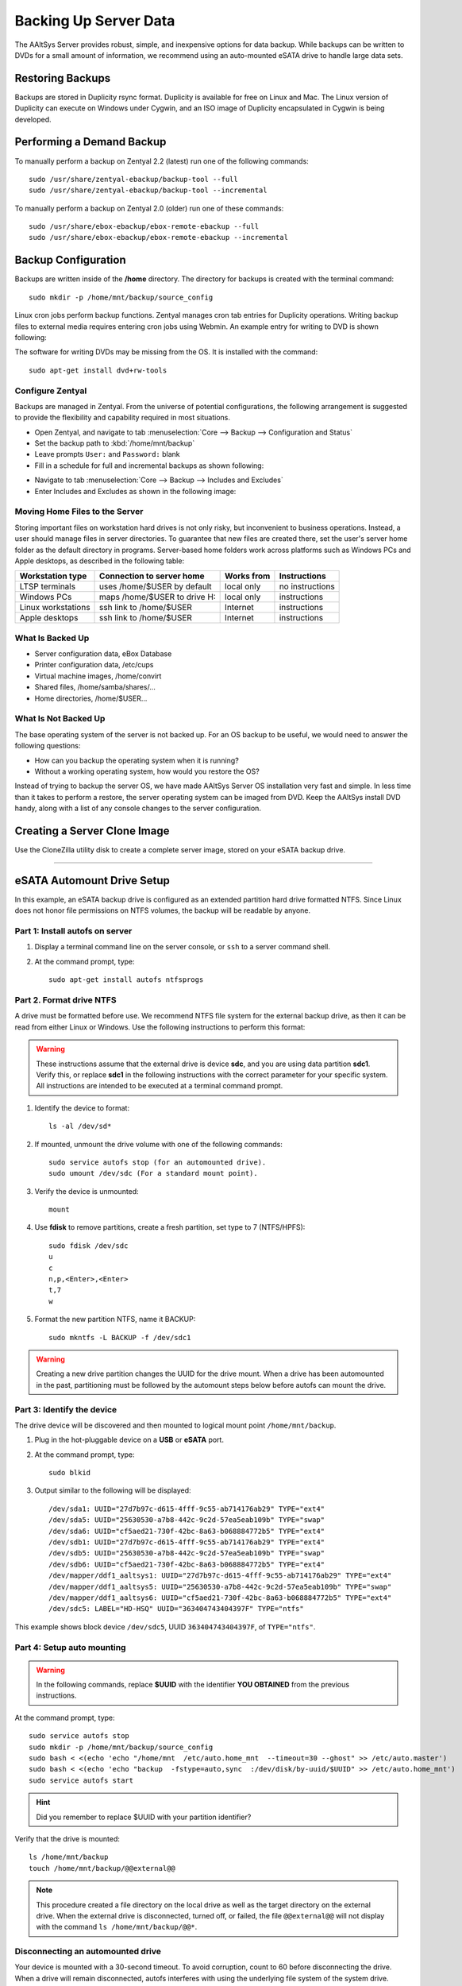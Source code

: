 ######################################
 Backing Up Server Data
######################################

The AAltSys Server provides robust, simple, and inexpensive options for data 
backup. While backups can be written to DVDs for a small amount of information, 
we recommend using an auto-mounted eSATA drive to handle large data sets.

Restoring Backups
======================================

Backups are stored in Duplicity rsync format. Duplicity is available for free 
on Linux and Mac. The Linux version of Duplicity can execute on Windows under 
Cygwin, and an ISO image of Duplicity encapsulated in Cygwin is being developed.

.. _backup_configuration:

Performing a Demand Backup
======================================

To manually perform a backup on Zentyal 2.2 (latest) run one of the following 
commands::

  sudo /usr/share/zentyal-ebackup/backup-tool --full
  sudo /usr/share/zentyal-ebackup/backup-tool --incremental

To manually perform a backup on Zentyal 2.0 (older) run one of these commands::

  sudo /usr/share/ebox-ebackup/ebox-remote-ebackup --full
  sudo /usr/share/ebox-ebackup/ebox-remote-ebackup --incremental

Backup Configuration
======================================

Backups are written inside of the **/home** directory. The directory for backups 
is created with the terminal command::

  sudo mkdir -p /home/mnt/backup/source_config

Linux cron jobs perform backup functions. Zentyal manages cron tab entries for 
Duplicity operations. Writing backup files to external media requires entering 
cron jobs using Webmin. An example entry for writing to DVD is shown following:

.. image:: _images/backup_dvdcron.png 

The software for writing DVDs may be missing from the OS. It is installed with 
the command::

  sudo apt-get install dvd+rw-tools

Configure Zentyal
""""""""""""""""""""""""""""""""""""""

Backups are managed in Zentyal. From the universe of potential configurations, 
the following arrangement is suggested to provide the flexibility and capability 
required in most situations.

+ Open Zentyal, and navigate to tab :menuselection:`Core --> Backup --> Configuration and Status`
+ Set the backup path to :kbd:`/home/mnt/backup`
+ Leave prompts ``User:`` and ``Password:`` blank
+ Fill in a schedule for full and incremental backups as shown following:

.. image:: _images/backup_config.png

+ Navigate to tab :menuselection:`Core --> Backup --> Includes and Excludes`
+ Enter Includes and Excludes as shown in the following image:

.. image:: _images/backup_exclude.png

Moving Home Files to the Server
""""""""""""""""""""""""""""""""""""""

Storing important files on workstation hard drives is not only risky, but 
inconvenient to business operations. Instead, a user should manage files in 
server directories. To guarantee that new files are created there, set the 
user's server home folder as the default directory in programs. Server-based 
home folders work across platforms such as Windows PCs and Apple desktops, 
as described in the following table:

+--------------------+------------------------------+------------+-----------------+
| Workstation type   | Connection to server home    | Works from | Instructions    |
+====================+==============================+============+=================+
| LTSP terminals     | uses /home/$USER by default  | local only | no instructions |
+--------------------+------------------------------+------------+-----------------+
| Windows PCs        | maps /home/$USER to drive H: | local only | instructions    |
+--------------------+------------------------------+------------+-----------------+
| Linux workstations | ssh link to /home/$USER      | Internet   | instructions    |
+--------------------+------------------------------+------------+-----------------+
| Apple desktops     | ssh link to /home/$USER      | Internet   | instructions    |
+--------------------+------------------------------+------------+-----------------+

What Is Backed Up
""""""""""""""""""""""""""""""""""""""

+ Server configuration data, eBox Database 
+ Printer configuration data, /etc/cups
+ Virtual machine images, /home/convirt
+ Shared files, /home/samba/shares/...
+ Home directories, /home/$USER...

What Is Not Backed Up
""""""""""""""""""""""""""""""""""""""

The base operating system of the server is not backed up. For an OS backup to 
be useful, we would need to answer the following questions:

+ How can you backup the operating system when it is running?
+ Without a working operating system, how would you restore the OS?

Instead of trying to backup the server OS, we have made AAltSys Server OS 
installation very fast and simple. In less time than it takes to perform a 
restore, the server operating system can be imaged from DVD. Keep the AAltSys 
install DVD handy, along with a list of any console changes to the server 
configuration.

Creating a Server Clone Image
======================================

Use the CloneZilla utility disk to create a complete server image, stored on 
your eSATA backup drive.

------------------------------

.. _backup_drive_setup:

eSATA Automount Drive Setup
==================================

In this example, an eSATA backup drive is configured as an extended partition 
hard drive formatted NTFS. Since Linux does not honor file permissions on NTFS 
volumes, the backup will be readable by anyone.

Part 1: Install autofs on server
""""""""""""""""""""""""""""""""""

#. Display a terminal command line on the server console, or ``ssh`` to a server command shell.
#. At the command prompt, type::

	sudo apt-get install autofs ntfsprogs

Part 2. Format drive NTFS
"""""""""""""""""""""""""""""""""""""

A drive must be formatted before use. We recommend NTFS file system for the 
external backup drive, as then it can be read from either Linux or Windows. 
Use the following instructions to perform this format:

.. Warning::
	 These instructions assume that the external drive is device **sdc**, and you 
	 are using data partition **sdc1**. Verify this, or replace **sdc1** in the 
	 following instructions with the correct parameter for your specific system.
	 All instructions are intended to be executed at a terminal command prompt.

#. Identify the device to format::

	 ls -al /dev/sd*

#. If mounted, unmount the drive volume with one of the following commands::

	 sudo service autofs stop (for an automounted drive).
	 sudo umount /dev/sdc (For a standard mount point). 

#. Verify the device is unmounted::

	 mount

#. Use **fdisk** to remove partitions, create a fresh partition, set type to 7 (NTFS/HPFS):: 

	 sudo fdisk /dev/sdc
	 u
	 c
	 n,p,<Enter>,<Enter>
	 t,7
	 w

#. Format the new partition NTFS, name it BACKUP::

	 sudo mkntfs -L BACKUP -f /dev/sdc1

.. warning:: 
	 Creating a new drive partition changes the UUID for the drive mount. When 
	 a drive has been automounted in the past, partitioning  must be followed by  
	 the automount steps below before autofs can mount the drive.

Part 3: Identify the device
""""""""""""""""""""""""""""""""""

The drive device will be discovered and then mounted to logical mount point 
``/home/mnt/backup``.

#. Plug in the hot-pluggable device on a **USB** or **eSATA** port.
#. At the command prompt, type::

	sudo blkid

#. Output similar to the following will be displayed::

	/dev/sda1: UUID="27d7b97c-d615-4fff-9c55-ab714176ab29" TYPE="ext4"
	/dev/sda5: UUID="25630530-a7b8-442c-9c2d-57ea5eab109b" TYPE="swap"
	/dev/sda6: UUID="cf5aed21-730f-42bc-8a63-b068884772b5" TYPE="ext4"
	/dev/sdb1: UUID="27d7b97c-d615-4fff-9c55-ab714176ab29" TYPE="ext4"
	/dev/sdb5: UUID="25630530-a7b8-442c-9c2d-57ea5eab109b" TYPE="swap"
	/dev/sdb6: UUID="cf5aed21-730f-42bc-8a63-b068884772b5" TYPE="ext4"
	/dev/mapper/ddf1_aaltsys1: UUID="27d7b97c-d615-4fff-9c55-ab714176ab29" TYPE="ext4"
	/dev/mapper/ddf1_aaltsys5: UUID="25630530-a7b8-442c-9c2d-57ea5eab109b" TYPE="swap"
	/dev/mapper/ddf1_aaltsys6: UUID="cf5aed21-730f-42bc-8a63-b068884772b5" TYPE="ext4"
	/dev/sdc5: LABEL="HD-HSQ" UUID="363404743404397F" TYPE="ntfs"

This example shows block device ``/dev/sdc5``, UUID ``363404743404397F``, of ``TYPE="ntfs"``.

Part 4: Setup auto mounting
"""""""""""""""""""""""""""""""""""

.. Warning:: 
	 In the following commands, replace **$UUID** with the identifier 
	 **YOU OBTAINED** from the previous instructions.

At the command prompt, type::

	 sudo service autofs stop
	 sudo mkdir -p /home/mnt/backup/source_config
	 sudo bash < <(echo 'echo "/home/mnt  /etc/auto.home_mnt  --timeout=30 --ghost" >> /etc/auto.master')
	 sudo bash < <(echo 'echo "backup  -fstype=auto,sync  :/dev/disk/by-uuid/$UUID" >> /etc/auto.home_mnt')
	 sudo service autofs start

.. hint::
	 Did you remember to replace $UUID with your partition identifier?

Verify that the drive is mounted::

	 ls /home/mnt/backup
	 touch /home/mnt/backup/@@external@@

.. Note::
	 This procedure created a file directory on the local drive as well as the
	 target directory on the external drive. When the external drive is 
	 disconnected, turned off, or failed, the file ``@@external@@`` will not 
	 display with the command ``ls /home/mnt/backup/@@*``.

Disconnecting an automounted drive
"""""""""""""""""""""""""""""""""""""

Your device is mounted with a 30-second timeout. To avoid corruption, count 
to 60 before disconnecting the drive. When a drive will remain disconnected, 
autofs interferes with using the underlying file system of the system drive.
Reconfigure autofs to ignore the file system mount point as follows::

	 sudo sed -i '$d' /etc/auto.master
	 sudo service autofs restart
